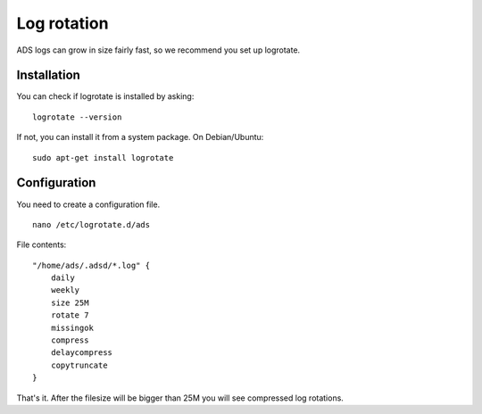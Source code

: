 
Log rotation
=========================
ADS logs can grow in size fairly fast, so we recommend you set up logrotate.

Installation
-----------------------
You can check if logrotate is installed by asking:

::

    logrotate --version

If not, you can install it from a system package.
On Debian/Ubuntu:

::

    sudo apt-get install logrotate

Configuration
----------------------------
You need to create a configuration file.

::

    nano /etc/logrotate.d/ads

File contents:

::

    "/home/ads/.adsd/*.log" {
        daily
        weekly
        size 25M
        rotate 7
        missingok
        compress
        delaycompress
        copytruncate
    }

That's it.
After the filesize will be bigger than 25M you will see compressed log rotations.
